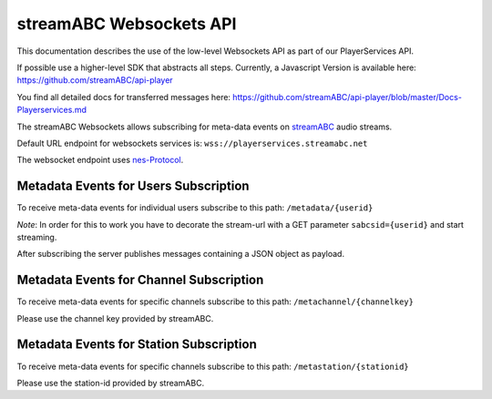 streamABC Websockets API
************************

This documentation describes the use of the low-level Websockets API as part of our PlayerServices API.

If possible use a higher-level SDK that abstracts all steps. Currently, a Javascript Version is available here:
https://github.com/streamABC/api-player

You find all detailed docs for transferred messages here:
https://github.com/streamABC/api-player/blob/master/Docs-Playerservices.md

The streamABC Websockets allows subscribing for meta-data events on streamABC_ audio streams.

Default URL endpoint for websockets services is:
``wss://playerservices.streamabc.net``

The websocket endpoint uses nes-Protocol_.

Metadata Events for Users Subscription
--------------------------------------

To receive meta-data events for individual users subscribe to this path:
``/metadata/{userid}``

*Note*: In order for this to work you have to decorate the stream-url with a GET parameter ``sabcsid={userid}`` and start streaming.

After subscribing the server publishes messages containing a JSON object as payload. 

Metadata Events for Channel Subscription
--------------------------------------

To receive meta-data events for specific channels subscribe to this path:
``/metachannel/{channelkey}``

Please use the channel key provided by streamABC.

Metadata Events for Station Subscription
--------------------------------------

To receive meta-data events for specific channels subscribe to this path:
``/metastation/{stationid}``

Please use the station-id provided by streamABC.


.. _streamABC: https://streamabc.com/
.. _nes-Protocol: https://github.com/hapijs/nes/blob/master/PROTOCOL.md